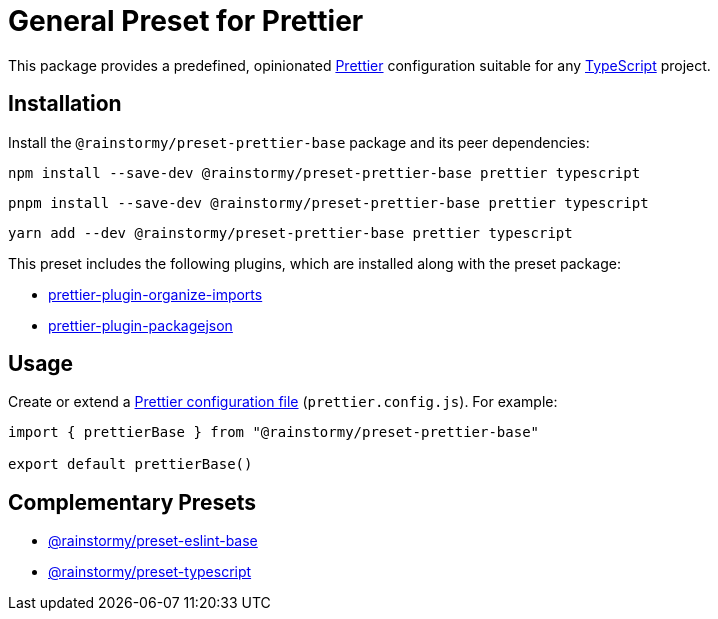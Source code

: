 = General Preset for Prettier
:experimental:
:source-highlighter: highlight.js

This package provides a predefined, opinionated https://prettier.io[Prettier] configuration suitable for any https://www.typescriptlang.org[TypeScript] project.

== Installation
Install the `@rainstormy/preset-prettier-base` package and its peer dependencies:

[source,shell]
----
npm install --save-dev @rainstormy/preset-prettier-base prettier typescript
----

[source,shell]
----
pnpm install --save-dev @rainstormy/preset-prettier-base prettier typescript
----

[source,shell]
----
yarn add --dev @rainstormy/preset-prettier-base prettier typescript
----

This preset includes the following plugins, which are installed along with the preset package:

* https://github.com/simonhaenisch/prettier-plugin-organize-imports[prettier-plugin-organize-imports]
* https://github.com/matzkoh/prettier-plugin-packagejson[prettier-plugin-packagejson]

== Usage
Create or extend a https://prettier.io/docs/en/configuration.html[Prettier configuration file] (`prettier.config.js`).
For example:

[source,javascript]
----
import { prettierBase } from "@rainstormy/preset-prettier-base"

export default prettierBase()
----

== Complementary Presets
* https://github.com/rainstormy/presets-web/tree/main/packages/preset-eslint-base[@rainstormy/preset-eslint-base]
* https://github.com/rainstormy/presets-web/tree/main/packages/preset-typescript[@rainstormy/preset-typescript]
